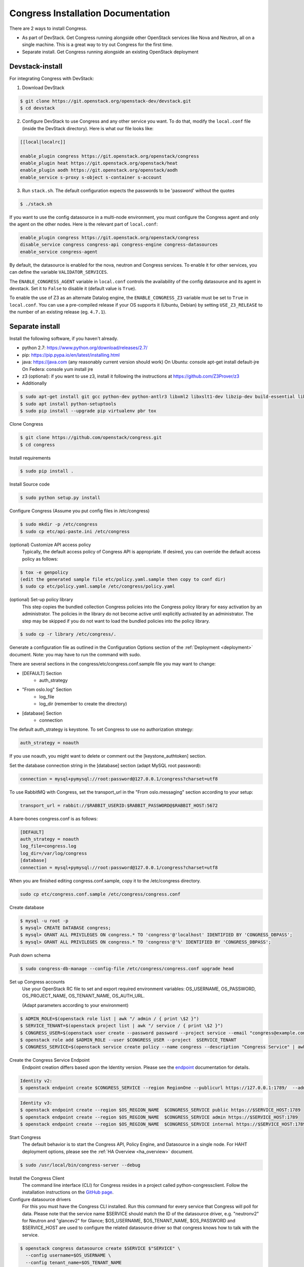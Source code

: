 ===================================
Congress Installation Documentation
===================================

There are 2 ways to install Congress.

* As part of DevStack.  Get Congress running alongside other OpenStack services like Nova
  and Neutron, all on a single machine.  This is a great way to try out Congress for the
  first time.

* Separate install.  Get Congress running alongside an existing OpenStack
  deployment

Devstack-install
--------------------
For integrating Congress with DevStack:

1. Download DevStack

.. code-block:: console

    $ git clone https://git.openstack.org/openstack-dev/devstack.git
    $ cd devstack

2. Configure DevStack to use Congress and any other service you want.  To do that, modify
   the ``local.conf`` file (inside the DevStack directory).  Here is what
   our file looks like:

.. code-block:: console

    [[local|localrc]]

    enable_plugin congress https://git.openstack.org/openstack/congress
    enable_plugin heat https://git.openstack.org/openstack/heat
    enable_plugin aodh https://git.openstack.org/openstack/aodh
    enable_service s-proxy s-object s-container s-account

3. Run ``stack.sh``.  The default configuration expects the passwords to be 'password'
   without the quotes

.. code-block:: console

    $ ./stack.sh

If you want to use the config datasource in a multi-node
environment, you must configure the Congress agent and
only the agent on the other nodes. Here is the relevant part
of ``local.conf``:

.. code-block:: console

    enable_plugin congress https://git.openstack.org/openstack/congress
    disable_service congress congress-api congress-engine congress-datasources
    enable_service congress-agent

By default, the datasource is enabled for the nova, neutron and Congress services. To enable it for other services, you can define the variable ``VALIDATOR_SERVICES``.

The ``ENABLE_CONGRESS_AGENT`` variable in ``local.conf`` controls the
availability of the config datasource and its agent in devstack. Set it to
``False`` to disable it (default value is ``True``).

To enable the use of Z3 as an alternate Datalog engine, the
``ENABLE_CONGRESS_Z3`` variable must be set to ``True`` in ``local.conf``.
You can use a pre-compiled release if your OS supports it (Ubuntu, Debian)
by setting ``USE_Z3_RELEASE`` to the number of an existing release
(eg. ``4.7.1``).

Separate install
--------------------
Install the following software, if you haven't already.

* python 2.7: https://www.python.org/download/releases/2.7/

* pip: https://pip.pypa.io/en/latest/installing.html

* java: https://java.com  (any reasonably current version should work)
  On Ubuntu:   console apt-get install default-jre
  On Federa:   console yum install jre

* z3 (optional): if you want to use z3, install it following the 
  instructions at https://github.com/Z3Prover/z3

* Additionally

.. code-block:: console

  $ sudo apt-get install git gcc python-dev python-antlr3 libxml2 libxslt1-dev libzip-dev build-essential libssl-dev libffi-dev
  $ sudo apt install python-setuptools
  $ sudo pip install --upgrade pip virtualenv pbr tox

Clone Congress

.. code-block:: console

  $ git clone https://github.com/openstack/congress.git
  $ cd congress

Install requirements

.. code-block:: console

 $ sudo pip install .

Install Source code

.. code-block:: console

  $ sudo python setup.py install

Configure Congress  (Assume you put config files in /etc/congress)

.. code-block:: console

  $ sudo mkdir -p /etc/congress
  $ sudo cp etc/api-paste.ini /etc/congress

(optional) Customize API access policy
  Typically, the default access policy of Congress API is appropriate.
  If desired, you can override the default access policy as follows:

.. code-block:: console

  $ tox -e genpolicy
  (edit the generated sample file etc/policy.yaml.sample then copy to conf dir)
  $ sudo cp etc/policy.yaml.sample /etc/congress/policy.yaml

(optional) Set-up policy library
  This step copies the bundled collection Congress policies into the Congress
  policy library for easy activation by an administrator. The policies in the
  library do not become active until explicitly activated by an administrator.
  The step may be skipped if you do not want to load the bundled policies into
  the policy library.

.. code-block:: console

  $ sudo cp -r library /etc/congress/.

Generate a configuration file as outlined in the Configuration Options section
of the :ref:`Deployment <deployment>` document. Note: you may have to run the command with sudo.

There are several sections in the congress/etc/congress.conf.sample file you may want to change:

* [DEFAULT] Section
    - auth_strategy
* "From oslo.log" Section
    - log_file
    - log_dir (remember to create the directory)
* [database] Section
    - connection

The default auth_strategy is keystone. To set Congress to use no authorization strategy:

.. code-block:: text

    auth_strategy = noauth

If you use noauth, you might want to delete or comment out the [keystone_authtoken] section.

Set the database connection string in the [database] section (adapt MySQL root password):

.. code-block:: text

    connection = mysql+pymysql://root:password@127.0.0.1/congress?charset=utf8

To use RabbitMQ with Congress, set the transport_url in the "From oslo.messaging" section according to your setup:

.. code-block:: text

    transport_url = rabbit://$RABBIT_USERID:$RABBIT_PASSWORD@$RABBIT_HOST:5672

A bare-bones congress.conf is as follows:

.. code-block:: text

  [DEFAULT]
  auth_strategy = noauth
  log_file=congress.log
  log_dir=/var/log/congress
  [database]
  connection = mysql+pymysql://root:password@127.0.0.1/congress?charset=utf8


When you are finished editing congress.conf.sample, copy it to the /etc/congress directory.

.. code-block:: console

    sudo cp etc/congress.conf.sample /etc/congress/congress.conf


Create database

.. code-block:: console

  $ mysql -u root -p
  $ mysql> CREATE DATABASE congress;
  $ mysql> GRANT ALL PRIVILEGES ON congress.* TO 'congress'@'localhost' IDENTIFIED BY 'CONGRESS_DBPASS';
  $ mysql> GRANT ALL PRIVILEGES ON congress.* TO 'congress'@'%' IDENTIFIED BY 'CONGRESS_DBPASS';


Push down schema

.. code-block:: console

  $ sudo congress-db-manage --config-file /etc/congress/congress.conf upgrade head


Set up Congress accounts
  Use your OpenStack RC file to set and export required environment variables:
  OS_USERNAME, OS_PASSWORD, OS_PROJECT_NAME, OS_TENANT_NAME, OS_AUTH_URL.

  (Adapt parameters according to your environment)


.. code-block:: console

  $ ADMIN_ROLE=$(openstack role list | awk "/ admin / { print \$2 }")
  $ SERVICE_TENANT=$(openstack project list | awk "/ service / { print \$2 }")
  $ CONGRESS_USER=$(openstack user create --password password --project service --email "congress@example.com" congress | awk "/ id / {print \$4 }")
  $ openstack role add $ADMIN_ROLE --user $CONGRESS_USER --project  $SERVICE_TENANT
  $ CONGRESS_SERVICE=$(openstack service create policy --name congress --description "Congress Service" | awk "/ id / { print \$4 }")


Create the Congress Service Endpoint
  Endpoint creation differs based upon the Identity version. Please see the `endpoint <https://docs.openstack.org/python-openstackclient/latest/cli/command-objects/endpoint.html>`_ documentation for details.


.. code-block:: console

  Identity v2:
  $ openstack endpoint create $CONGRESS_SERVICE --region RegionOne --publicurl https://127.0.0.1:1789/  --adminurl https://127.0.0.1:1789/ --internalurl https://127.0.0.1:1789/


.. code-block:: console

  Identity v3:
  $ openstack endpoint create --region $OS_REGION_NAME  $CONGRESS_SERVICE public https://$SERVICE_HOST:1789
  $ openstack endpoint create --region $OS_REGION_NAME  $CONGRESS_SERVICE admin https://$SERVICE_HOST:1789
  $ openstack endpoint create --region $OS_REGION_NAME  $CONGRESS_SERVICE internal https://$SERVICE_HOST:1789



Start Congress
  The default behavior is to start the Congress API, Policy Engine, and
  Datasource in a single node. For HAHT deployment options, please see the
  :ref:`HA Overview <ha_overview>` document.

.. code-block:: console

  $ sudo /usr/local/bin/congress-server --debug


Install the Congress Client
  The command line interface (CLI) for Congress resides in a project called python-congressclient.
  Follow the installation instructions on the `GitHub page <https://github.com/openstack/python-congressclient>`_.


Configure datasource drivers
  For this you must have the Congress CLI installed. Run this command for every
  service that Congress will poll for  data.
  Please note that the service name $SERVICE should match the ID of the
  datasource driver, e.g. "neutronv2" for Neutron and "glancev2" for Glance;
  $OS_USERNAME, $OS_TENANT_NAME, $OS_PASSWORD and $SERVICE_HOST are used to
  configure the related datasource driver so that congress knows how to
  talk with the service.

.. code-block:: console

  $ openstack congress datasource create $SERVICE $"SERVICE" \
    --config username=$OS_USERNAME \
    --config tenant_name=$OS_TENANT_NAME
    --config password=$OS_PASSWORD
    --config auth_url=https://$SERVICE_HOST:5000/v3


Install the Congress Dashboard plugin in Horizon
  Clone congress-dashboard repo, located here https://github.com/openstack/congress-dashboard
  Follow the instructions in the README file located in https://github.com/openstack/congress-dashboard/blob/master/README.rst
  for further installation.

  Note: After you install the Congress Dashboard and restart apache, the OpenStack Dashboard may throw
  a "You have offline compression enabled..." error, follow the instructions in the error message.
  You may have to:

.. code-block:: console

  $ cd /opt/stack/horizon
  $ python manage.py compress
  $ sudo service apache2 restart


Read the HTML documentation
  Install python-sphinx and the oslosphinx extension if missing and build the docs.
  After building, open congress/doc/html/index.html in a browser.

.. code-block:: console

  $ sudo pip install sphinx
  $ sudo pip install oslosphinx
  $ make docs


Test Using the Congress CLI
  If you are not familiar with using the OpenStack command-line clients, please read the `OpenStack documentation <https://docs.openstack.org/user-guide/cli.html>`_ before proceeding.

  Once you have set up or obtained credentials to use the OpenStack command-line clients, you may begin testing Congress. During installation a number of policies are created.

  To view policies: $ openstack congress policy list

  To view installed datasources: $ openstack congress datasource list

  To list available commands: $ openstack congress --help


Upgrade
-----------

Here are the instructions for upgrading to a new release of the
Congress server.

1. Stop the Congress server.

2. Update the Congress git repo

.. code-block:: console

  $ cd /path/to/congress
  $ git fetch origin

3. Checkout the release you are interested in, say Mitaka.  Note that this
step will not succeed if you have any uncommitted changes in the repo.

.. code-block:: console

  $ git checkout origin/stable/mitaka


If you have changes committed locally that are not merged into the public
repository, you now need to cherry-pick those changes onto the new
branch.

4. Install dependencies

.. code-block:: console

 $ sudo pip install

5. Install source code

.. code-block:: console

  $ sudo python setup.py install

6. Migrate the database schema

.. code-block:: console

  $ sudo congress-db-manage --config-file /etc/congress/congress.conf upgrade head

7. (optional) Check if the configuration options you are currently using are
   still supported and whether there are any new configuration options you
   would like to use.  To see the current list of configuration options,
   use the following command, which will create a sample configuration file
   in ``etc/congress.conf.sample`` for you to examine.

.. code-block:: console

   $ tox -egenconfig

8. Restart Congress, e.g.

.. code-block:: console

  $ sudo /usr/local/bin/congress-server --debug
